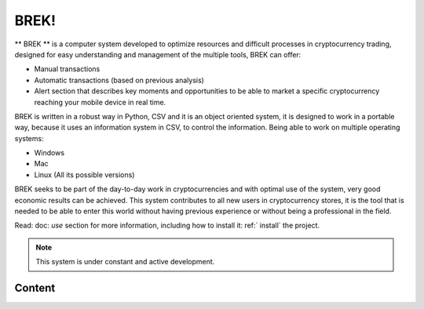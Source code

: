 BREK!
===================================

** BREK ** is a computer system developed to optimize resources and difficult processes in cryptocurrency trading, designed for easy understanding and management of the multiple tools, BREK can offer:

• Manual transactions
• Automatic transactions (based on previous analysis)
• Alert section that describes key moments and opportunities to be able to market a specific cryptocurrency reaching your mobile device in real time.

BREK is written in a robust way in Python, CSV and it is an object oriented system, it is designed to work in a portable way, because it uses an information system in CSV, to control the information. Being able to work on multiple operating systems:

• Windows
• Mac
• Linux (All its possible versions)

BREK seeks to be part of the day-to-day work in cryptocurrencies and with optimal use of the system, very good economic results can be achieved. This system contributes to all new users in cryptocurrency stores, it is the tool that is needed to be able to enter this world without having previous experience or without being a professional in the field.



Read: doc: `use` section for more information, including how to install it: ref:` install` the project.

.. Note::

   This system is under constant and active development.

Content
--------

.. toctree ::

   use
   dev
